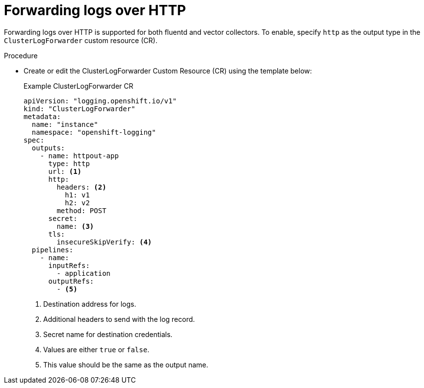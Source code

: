 // Module included in the following assemblies:
// logging/cluster-logging-external
// *

:_content-type: PROCEDURE
[id="logging-http-forward_{context}"]
= Forwarding logs over HTTP

Forwarding logs over HTTP is supported for both fluentd and vector collectors. To enable, specify `http` as the output type in the `ClusterLogForwarder` custom resource (CR).

.Procedure

* Create or edit the ClusterLogForwarder Custom Resource (CR) using the template below:
+
.Example ClusterLogForwarder CR
[source,yaml]
----
apiVersion: "logging.openshift.io/v1"
kind: "ClusterLogForwarder"
metadata:
  name: "instance"
  namespace: "openshift-logging"
spec:
  outputs:
    - name: httpout-app
      type: http
      url: <1>
      http:
        headers: <2>
          h1: v1
          h2: v2
        method: POST
      secret:
        name: <3>
      tls:
        insecureSkipVerify: <4>
  pipelines:
    - name:
      inputRefs:
        - application
      outputRefs:
        - <5>
----
<1> Destination address for logs.
<2> Additional headers to send with the log record.
<3> Secret name for destination credentials.
<4> Values are either `true` or `false`.
<5> This value should be the same as the output name.
